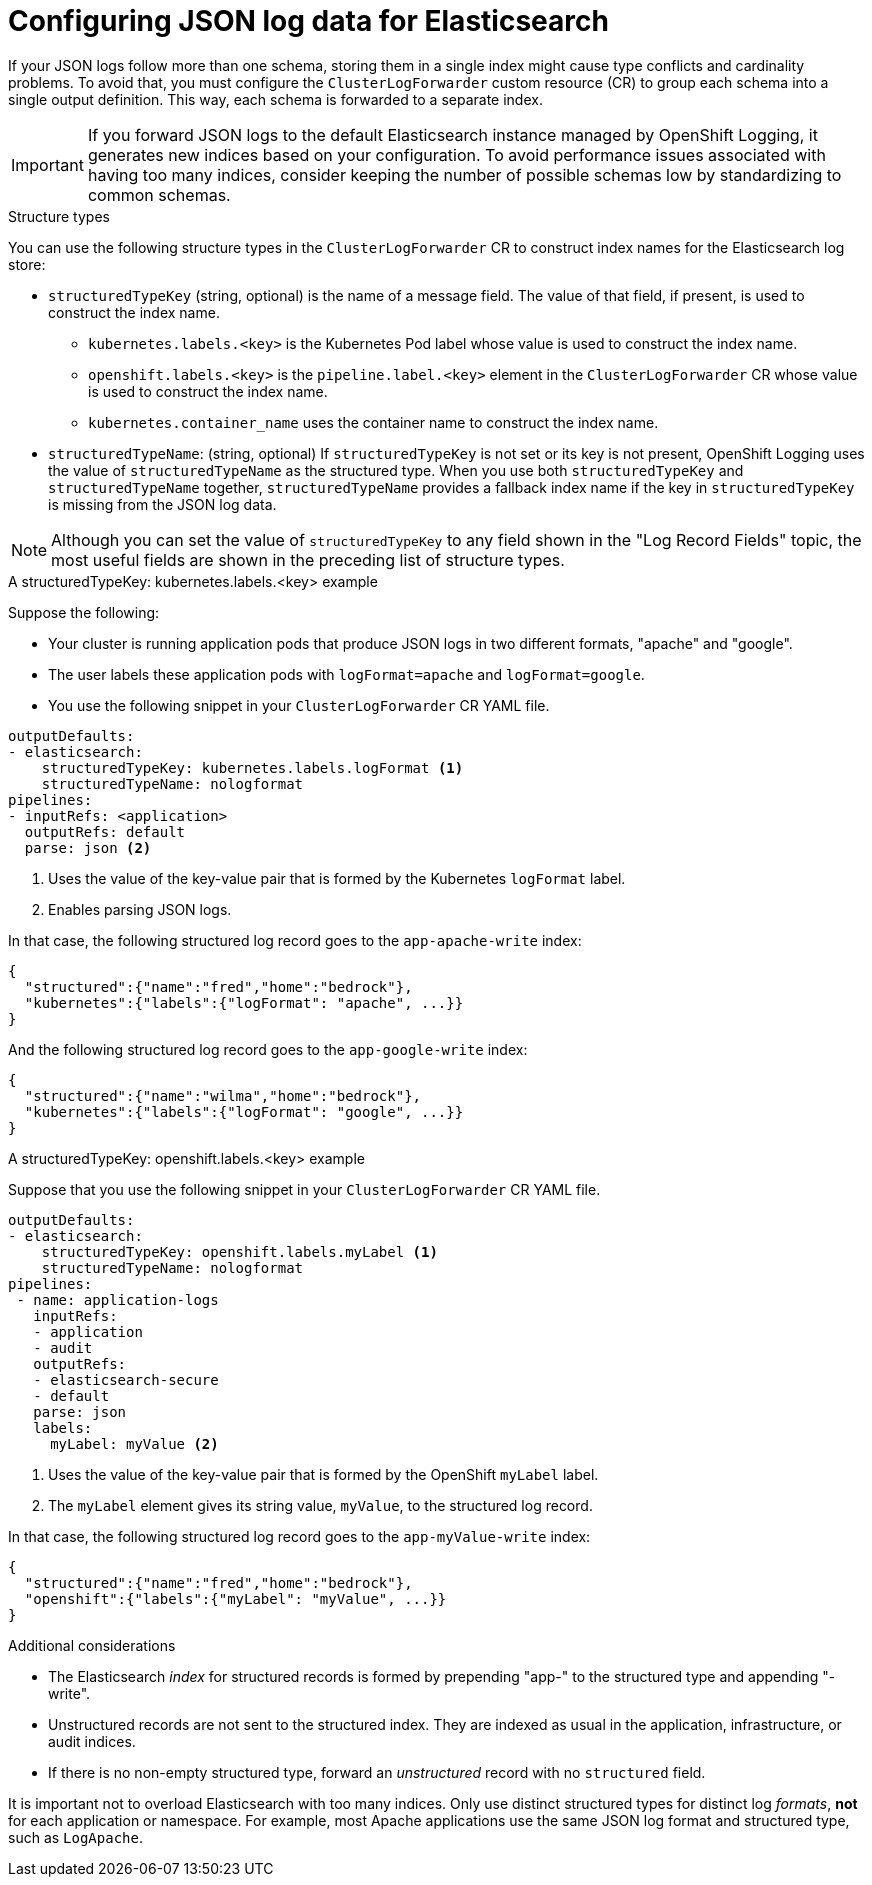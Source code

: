[id="cluster-logging-configuration-of-json-log-data-for-default-elasticsearch_{context}"]
= Configuring JSON log data for Elasticsearch

[role="_abstract"]
If your JSON logs follow more than one schema, storing them in a single index might cause type conflicts and cardinality problems. To avoid that, you must configure the `ClusterLogForwarder` custom resource (CR) to group each schema into a single output definition. This way, each schema is forwarded to a separate index.

[IMPORTANT]
====
If you forward JSON logs to the default Elasticsearch instance managed by OpenShift Logging, it generates new indices based on your configuration. To avoid performance issues associated with having too many indices, consider keeping the number of possible schemas low by standardizing to common schemas.
====

.Structure types

You can use the following structure types in the `ClusterLogForwarder` CR to construct index names for the Elasticsearch log store:

* `structuredTypeKey` (string, optional) is the name of a message field. The value of that field, if present, is used to construct the index name.
** `kubernetes.labels.<key>` is the Kubernetes Pod label whose value is used to construct the index name.
** `openshift.labels.<key>` is the `pipeline.label.<key>` element in the `ClusterLogForwarder` CR whose value is used to construct the index name.
** `kubernetes.container_name` uses the container name to construct the index name.
* `structuredTypeName`: (string, optional) If `structuredTypeKey` is not set or its key is not present, OpenShift Logging uses the value of `structuredTypeName` as the structured type. When you use both `structuredTypeKey` and `structuredTypeName` together,  `structuredTypeName` provides a fallback index name if the key in `structuredTypeKey` is missing from the JSON log data.

[NOTE]
====
Although you can set the value of `structuredTypeKey` to any field shown in the "Log Record Fields" topic, the most useful fields are shown in the preceding list of structure types.
====

.A structuredTypeKey: kubernetes.labels.<key> example

Suppose the following:

* Your cluster is running application pods that produce JSON logs in two different formats, "apache" and "google".
* The user labels these application pods with `logFormat=apache` and `logFormat=google`.
* You use the following snippet in your `ClusterLogForwarder` CR YAML file.

[source,yaml]
----
outputDefaults:
- elasticsearch:
    structuredTypeKey: kubernetes.labels.logFormat <1>
    structuredTypeName: nologformat
pipelines:
- inputRefs: <application>
  outputRefs: default
  parse: json <2>
----
<1> Uses the value of the key-value pair that is formed by the Kubernetes `logFormat` label.
<2> Enables parsing JSON logs.

In that case, the following structured log record goes to the `app-apache-write` index:

[source]
----
{
  "structured":{"name":"fred","home":"bedrock"},
  "kubernetes":{"labels":{"logFormat": "apache", ...}}
}
----

And the following structured log record goes to the `app-google-write` index:

[source]
----
{
  "structured":{"name":"wilma","home":"bedrock"},
  "kubernetes":{"labels":{"logFormat": "google", ...}}
}
----

.A structuredTypeKey: openshift.labels.<key> example

Suppose that you use the following snippet in your `ClusterLogForwarder` CR YAML file.

[source,yaml]
----
outputDefaults:
- elasticsearch:
    structuredTypeKey: openshift.labels.myLabel <1>
    structuredTypeName: nologformat
pipelines:
 - name: application-logs
   inputRefs:
   - application
   - audit
   outputRefs:
   - elasticsearch-secure
   - default
   parse: json
   labels:
     myLabel: myValue <2>
----
<1> Uses the value of the key-value pair that is formed by the OpenShift `myLabel` label.
<2> The `myLabel` element gives its string value, `myValue`, to the structured log record.

In that case, the following structured log record goes to the `app-myValue-write` index:

[source]
----
{
  "structured":{"name":"fred","home":"bedrock"},
  "openshift":{"labels":{"myLabel": "myValue", ...}}
}
----

.Additional considerations

* The Elasticsearch _index_ for structured records is formed by prepending "app-" to the structured type and appending "-write".
* Unstructured records are not sent to the structured index. They are indexed as usual in the application, infrastructure, or audit indices.
* If there is no non-empty structured type, forward an _unstructured_ record with no `structured` field.

It is important not to overload Elasticsearch with too many indices. Only use distinct structured types for distinct log _formats_, *not* for each application or namespace. For example, most Apache applications use the same JSON log format and structured type, such as `LogApache`.
